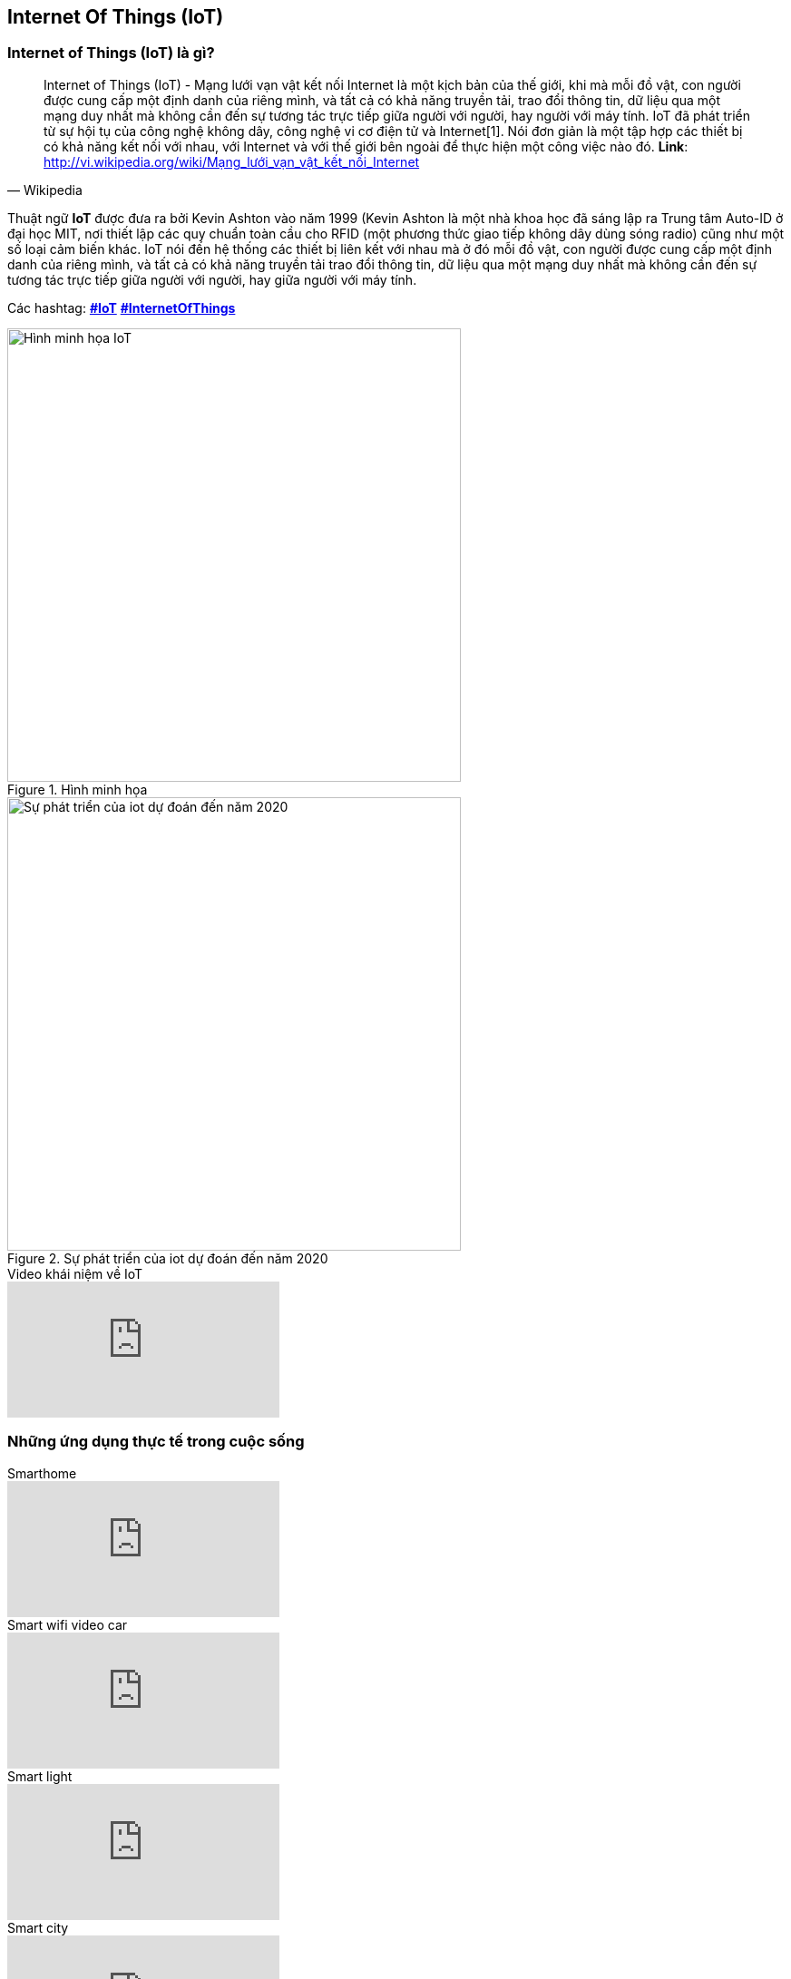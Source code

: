 == Internet Of Things (IoT)

=== Internet of Things (IoT) là gì?

[quote, Wikipedia]
Internet of Things (IoT) - Mạng lưới vạn vật kết nối Internet là một kịch bản của thế giới, khi mà mỗi đồ vật, con người được cung cấp một định danh của riêng mình, và tất cả có khả năng truyền tải, trao đổi thông tin, dữ liệu qua một mạng duy nhất mà không cần đến sự tương tác trực tiếp giữa người với người, hay người với máy tính. IoT đã phát triển từ sự hội tụ của công nghệ không dây, công nghệ vi cơ điện tử và Internet[1]. Nói đơn giản là một tập hợp các thiết bị có khả năng kết nối với nhau, với Internet và với thế giới bên ngoài để thực hiện một công việc nào đó.
**Link**: http://vi.wikipedia.org/wiki/Mạng_lưới_vạn_vật_kết_nối_Internet


Thuật ngữ **IoT** được đưa ra bởi Kevin Ashton vào năm 1999 (Kevin Ashton là một nhà khoa học đã sáng lập ra Trung tâm Auto-ID ở đại
học MIT, nơi thiết lập các quy chuẩn toàn cầu cho RFID (một phương thức giao tiếp không dây dùng sóng radio) cũng như một số loại cảm biến khác. IoT nói đến hệ
thống các thiết bị liên kết với nhau mà ở đó mỗi đồ vật, con người được cung cấp một định danh của riêng mình, và tất cả có khả năng truyền tải
trao đổi thông tin, dữ liệu qua một mạng duy nhất mà không cần đến sự tương tác trực tiếp giữa người với người, hay giữa người với máy tính.


Các hashtag: https://www.google.com/search?q=iot[*#IoT*] https://www.google.com/search?q=iot[*#InternetOfThings*]


[.right.text-center]
.Hình minh họa
image::01-intro/01.iot-concept.png[Hình minh họa IoT, role="center", align="center", width=500]


.Sự phát triển của iot dự đoán đến năm 2020
image::01-intro/01.iot_growth_technology.png[Sự phát triển của iot dự đoán đến năm 2020, align="center", width=500]

.Video khái niệm về IoT
video::M8FKl0kRuVM[youtube]

=== Những ứng dụng thực tế trong cuộc sống


.Smarthome
video::NjYTzvAVozo[youtube]

.Smart wifi video car
video::ZteX4BI46nc[youtube]

.Smart light
video::c6MsG3oIehY[youtube]

.Smart city
video::Br5aJa6MkBc[youtube]
